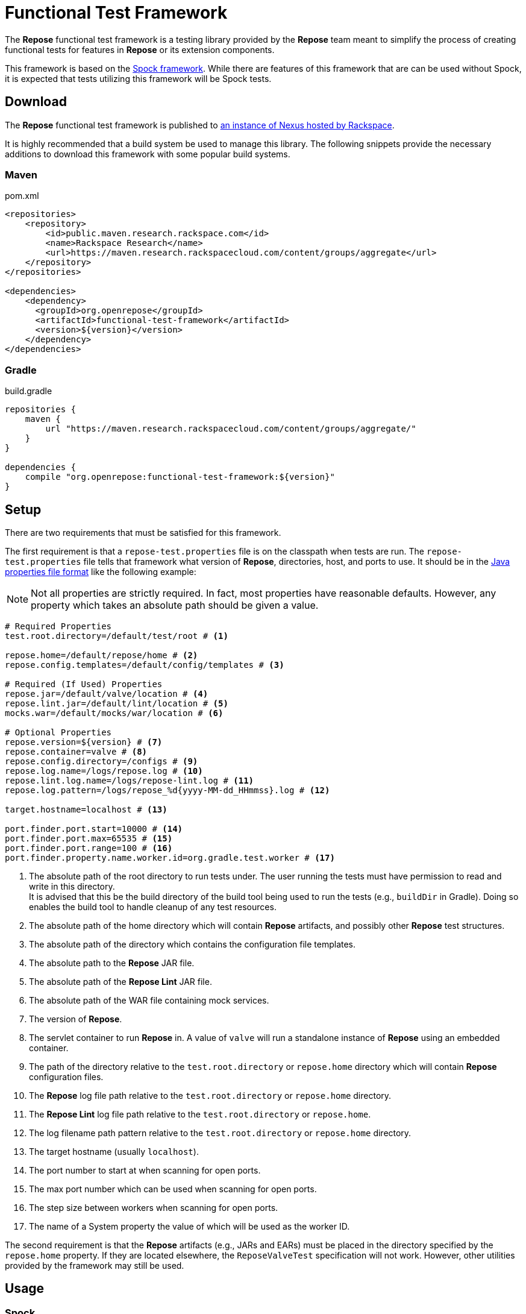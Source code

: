 = Functional Test Framework

The *Repose* functional test framework is a testing library provided by the *Repose* team meant to simplify the process of creating functional tests for features in *Repose* or its extension components.

This framework is based on the http://spockframework.org/[Spock framework].
While there are features of this framework that are can be used without Spock, it is expected that tests utilizing this framework will be Spock tests.

== Download

The *Repose* functional test framework is published to https://maven.research.rackspacecloud.com/[an instance of Nexus hosted by Rackspace].

It is highly recommended that a build system be used to manage this library.
The following snippets provide the necessary additions to download this framework with some popular build systems.

=== Maven

[source,xml]
.pom.xml
----
<repositories>
    <repository>
        <id>public.maven.research.rackspace.com</id>
        <name>Rackspace Research</name>
        <url>https://maven.research.rackspacecloud.com/content/groups/aggregate</url>
    </repository>
</repositories>

<dependencies>
    <dependency>
      <groupId>org.openrepose</groupId>
      <artifactId>functional-test-framework</artifactId>
      <version>${version}</version>
    </dependency>
</dependencies>
----

=== Gradle

[source,groovy]
.build.gradle
----
repositories {
    maven {
        url "https://maven.research.rackspacecloud.com/content/groups/aggregate/"
    }
}

dependencies {
    compile "org.openrepose:functional-test-framework:${version}"
}
----

== Setup

There are two requirements that must be satisfied for this framework.

The first requirement is that a `repose-test.properties` file is on the classpath when tests are run.
The `repose-test.properties` file tells that framework what version of *Repose*, directories, host, and ports to use.
It should be in the https://en.wikipedia.org/wiki/.properties#Format[Java properties file format] like the following example:

[NOTE]
====
Not all properties are strictly required.
In fact, most properties have reasonable defaults.
However, any property which takes an absolute path should be given a value.
====

----
# Required Properties
test.root.directory=/default/test/root # <1>

repose.home=/default/repose/home # <2>
repose.config.templates=/default/config/templates # <3>

# Required (If Used) Properties
repose.jar=/default/valve/location # <4>
repose.lint.jar=/default/lint/location # <5>
mocks.war=/default/mocks/war/location # <6>

# Optional Properties
repose.version=${version} # <7>
repose.container=valve # <8>
repose.config.directory=/configs # <9>
repose.log.name=/logs/repose.log # <10>
repose.lint.log.name=/logs/repose-lint.log # <11>
repose.log.pattern=/logs/repose_%d{yyyy-MM-dd_HHmmss}.log # <12>

target.hostname=localhost # <13>

port.finder.port.start=10000 # <14>
port.finder.port.max=65535 # <15>
port.finder.port.range=100 # <16>
port.finder.property.name.worker.id=org.gradle.test.worker # <17>
----
<1> The absolute path of the root directory to run tests under.
The user running the tests must have permission to read and write in this directory. +
It is advised that this be the build directory of the build tool being used to run the tests (e.g., `buildDir` in Gradle).
Doing so enables the build tool to handle cleanup of any test resources.
<2> The absolute path of the home directory which will contain *Repose* artifacts, and possibly other *Repose* test structures.
<3> The absolute path of the directory which contains the configuration file templates.
<4> The absolute path to the *Repose* JAR file.
<5> The absolute path of the *Repose Lint* JAR file.
<6> The absolute path of the WAR file containing mock services.
<7> The version of *Repose*.
<8> The servlet container to run *Repose* in.
A value of `valve` will run a standalone instance of *Repose* using an embedded container.
<9> The path of the directory relative to the `test.root.directory` or `repose.home` directory which will contain *Repose* configuration files.
<10> The *Repose* log file path relative to the `test.root.directory` or `repose.home` directory.
<11> The *Repose Lint* log file path relative to the `test.root.directory` or `repose.home`.
<12> The log filename path pattern relative to the `test.root.directory` or `repose.home` directory.
<13> The target hostname (usually `localhost`).
<14> The port number to start at when scanning for open ports.
<15> The max port number which can be used when scanning for open ports.
<16> The step size between workers when scanning for open ports.
<17> The name of a System property the value of which will be used as the worker ID.

The second requirement is that the *Repose* artifacts (e.g., JARs and EARs) must be placed in the directory specified by the `repose.home` property.
If they are located elsewhere, the `ReposeValveTest` specification will not work.
However, other utilities provided by the framework may still be used.

== Usage

=== Spock

To make the most of this framework, tests should be written for the Spock testing framework.
The *Repose* functional test framework provides a base Spock `Specification` in the form of the `ReposeValveTest` class.
The `ReposeValveTest` specification provide utilities to populate configuration file templates, start *Repose*, and search the *Repose* log.

The following simple example demonstrates how a Spock test can be written utilizing the *Repose* functional test framework.

[source,groovy]
----
class MyTest extends ReposeValveTest {
    def setupSpec() {
        deproxy = new Deproxy() // <1>
        deproxy.addEndpoint(properties.targetPort) // <2>

        def params = properties.getDefaultTemplateParams() // <3>
        repose.configurationProvider.applyConfigs("common", params) // <4>
        repose.start() // <5>
        repose.waitForNon500FromUrl(properties.reposeEndpoint) //<6>
    }

    def "this is an example test"() {
        when:
        MessageChain mc = deproxy.makeRequest(reposeEndpoint) // <7>

        then:
        mc.receivedResponse.code.toInteger() == 200 // <8>
    }
}
----
<1> Instantiates https://github.com/rackerlabs/deproxy[Deproxy], a proxy testing tool.
<2> Creates a Deproxy endpoint that will act as the origin service for *Repose*.
<3> Retrieves a map of the test properties that will be used in templated configuration files.
<4> Copies configuration files into the test directory being used by the test instance of *Repose*.
Any variables in the configuration files will be substituted.
The variable name will be matched to a key in the `params` map, and the corresponding value will replace the key in the configuration file.
<5> Starts *Repose*.
<6> Waits for *Repose* to finish starting, which is assumed to be when a non-`500` status code response is returned.
<7> Using Deproxy, makes a request to *Repose*.
<8> Asserts that the response status code from *Repose* is `200`.
